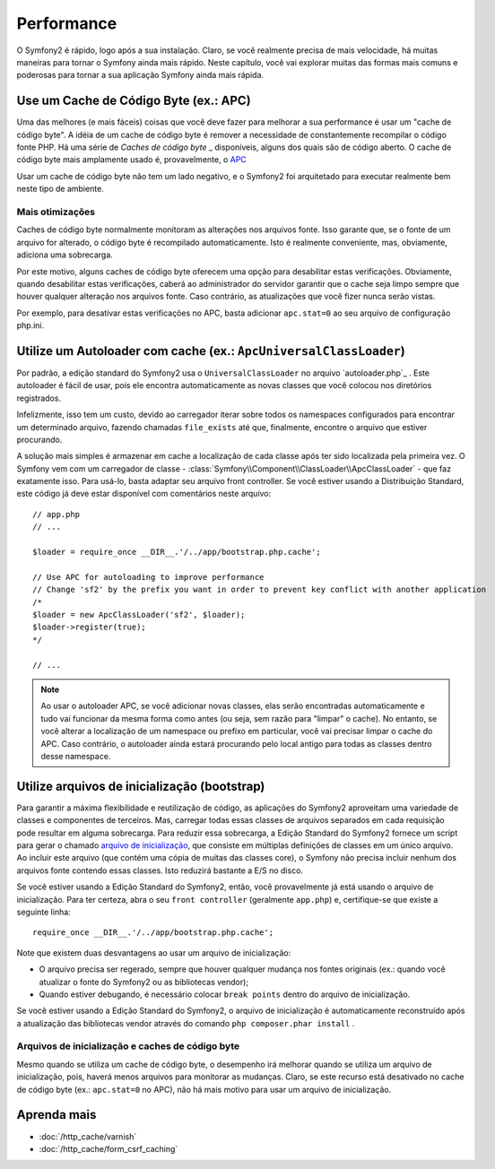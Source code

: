 .. index::
   single: Performance

Performance
===========

O Symfony2 é rápido, logo após a sua instalação. Claro, se você realmente precisa de mais velocidade,
há muitas maneiras para tornar o Symfony ainda mais rápido. Neste capítulo, 
você vai explorar muitas das formas mais comuns e poderosas para tornar a sua aplicação 
Symfony ainda mais rápida.

.. index::
   single: Performance; Cache de Código Byte

Use um Cache de Código Byte (ex.: APC)
--------------------------------------

Uma das melhores (e mais fáceis) coisas que você deve fazer para melhorar a sua performance
é usar um "cache de código byte". A idéia de um cache de código byte é remover
a necessidade de constantemente recompilar o código fonte PHP. Há uma série de
`Caches de código byte` _ disponíveis, alguns dos quais são de código aberto. O cache de código byte 
mais amplamente usado é, provavelmente, o `APC`_

Usar um cache de código byte não tem um lado negativo, e o Symfony2 foi arquitetado
para executar realmente bem neste tipo de ambiente.

Mais otimizações 
~~~~~~~~~~~~~~~~

Caches de código byte normalmente monitoram as alterações nos arquivos fonte. Isso garante
que, se o fonte de um arquivo for alterado, o código byte é recompilado automaticamente.
Isto é realmente conveniente, mas, obviamente, adiciona uma sobrecarga.

Por este motivo, alguns caches de código byte oferecem uma opção para desabilitar estas verificações.
Obviamente, quando desabilitar estas verificações, caberá ao administrador do servidor
garantir que o cache seja limpo sempre que houver qualquer alteração nos arquivos fonte. Caso contrário,
as atualizações que você fizer nunca serão vistas.

Por exemplo, para desativar estas verificações no APC, basta adicionar ``apc.stat=0`` ao seu
arquivo de configuração php.ini.

.. index::
   single: Performance; Autoloader

Utilize um Autoloader com cache (ex.: ``ApcUniversalClassLoader``)
------------------------------------------------------------------

Por padrão, a edição standard do Symfony2 usa o ``UniversalClassLoader``
no arquivo `autoloader.php`_ . Este autoloader é fácil de usar, pois ele 
encontra automaticamente as novas classes que você colocou nos diretórios
registrados.

Infelizmente, isso tem um custo, devido ao carregador iterar sobre todos os namespaces 
configurados para encontrar um determinado arquivo, fazendo chamadas ``file_exists`` até que,
finalmente, encontre o arquivo que estiver procurando.

A solução mais simples é armazenar em cache a localização de cada classe após ter sido localizada
pela primeira vez. O Symfony vem com um carregador de classe - :class:`Symfony\\Component\\ClassLoader\\ApcClassLoader` -
que faz exatamente isso. Para usá-lo, basta adaptar seu arquivo front controller.
Se você estiver usando a Distribuição Standard, este código já deve estar disponível com 
comentários neste arquivo::

    // app.php
    // ...

    $loader = require_once __DIR__.'/../app/bootstrap.php.cache';

    // Use APC for autoloading to improve performance
    // Change 'sf2' by the prefix you want in order to prevent key conflict with another application
    /*
    $loader = new ApcClassLoader('sf2', $loader);
    $loader->register(true);
    */

    // ...

.. note::

    Ao usar o autoloader APC, se você adicionar novas classes, elas serão encontradas
    automaticamente e tudo vai funcionar da mesma forma como antes (ou seja, sem
    razão para "limpar" o cache). No entanto, se você alterar a localização de um
    namespace ou prefixo em particular, você vai precisar limpar o cache do APC. Caso contrário,
    o autoloader ainda estará procurando pelo local antigo para todas as classes
    dentro desse namespace.

.. index::
   single: Performance; Arquivos de inicialização

Utilize arquivos de inicialização (bootstrap)
---------------------------------------------

Para garantir a máxima flexibilidade e reutilização de código, as aplicações do Symfony2 aproveitam 
uma variedade de classes e componentes de terceiros. Mas, carregar todas essas classes
de arquivos separados em cada requisição pode resultar em alguma sobrecarga. Para reduzir
essa sobrecarga, a Edição Standard do Symfony2 fornece um script para gerar
o chamado `arquivo de inicialização`_, que consiste em múltiplas definições de classes
em um único arquivo. Ao incluir este arquivo (que contém uma cópia de muitas das
classes core), o Symfony não precisa incluir nenhum dos arquivos fonte 
contendo essas classes. Isto reduzirá bastante a E/S no disco.

Se você estiver usando a Edição Standard do Symfony2, então, você provavelmente já
está usando o arquivo de inicialização. Para ter certeza, abra o seu ``front controller`` (geralmente
``app.php``) e, certifique-se que existe a seguinte linha::

    require_once __DIR__.'/../app/bootstrap.php.cache';

Note que existem duas desvantagens ao usar um arquivo de inicialização:

* O arquivo precisa ser regerado, sempre que houver qualquer mudança nos fontes originais 
  (ex.: quando você atualizar o fonte do Symfony2 ou as bibliotecas vendor);

* Quando estiver debugando, é necessário colocar ``break points`` dentro do arquivo de inicialização.

Se você estiver usando a Edição Standard do Symfony2, o arquivo de inicialização é automaticamente
reconstruído após a atualização das bibliotecas vendor através do comando ``php composer.phar install``
.

Arquivos de inicialização e caches de código byte
~~~~~~~~~~~~~~~~~~~~~~~~~~~~~~~~~~~~~~~~~~~~~~~~~

Mesmo quando se utiliza um cache de código byte, o desempenho irá melhorar quando se utiliza um 
arquivo de inicialização, pois, haverá menos arquivos para monitorar as mudanças. Claro, se este
recurso está desativado no cache de código byte (ex.: ``apc.stat=0`` no APC), não há
mais motivo para usar um arquivo de inicialização.

Aprenda mais
------------

* :doc:`/http_cache/varnish`
* :doc:`/http_cache/form_csrf_caching`

.. _`Caches de código byte`: https://en.wikipedia.org/wiki/List_of_PHP_accelerators
.. _`OPcache`: http://php.net/manual/en/book.opcache.php
.. _`opcache.max_accelerated_files`: http://php.net/manual/en/opcache.configuration.php#ini.opcache.max-accelerated-files
.. _`APC`: http://php.net/manual/en/book.apc.php
.. _`autoload.php`: https://github.com/symfony/symfony-standard/blob/master/app/autoload.php
.. _`arquivo de inicialização`: https://github.com/sensiolabs/SensioDistributionBundle/blob/master/Composer/ScriptHandler.php

